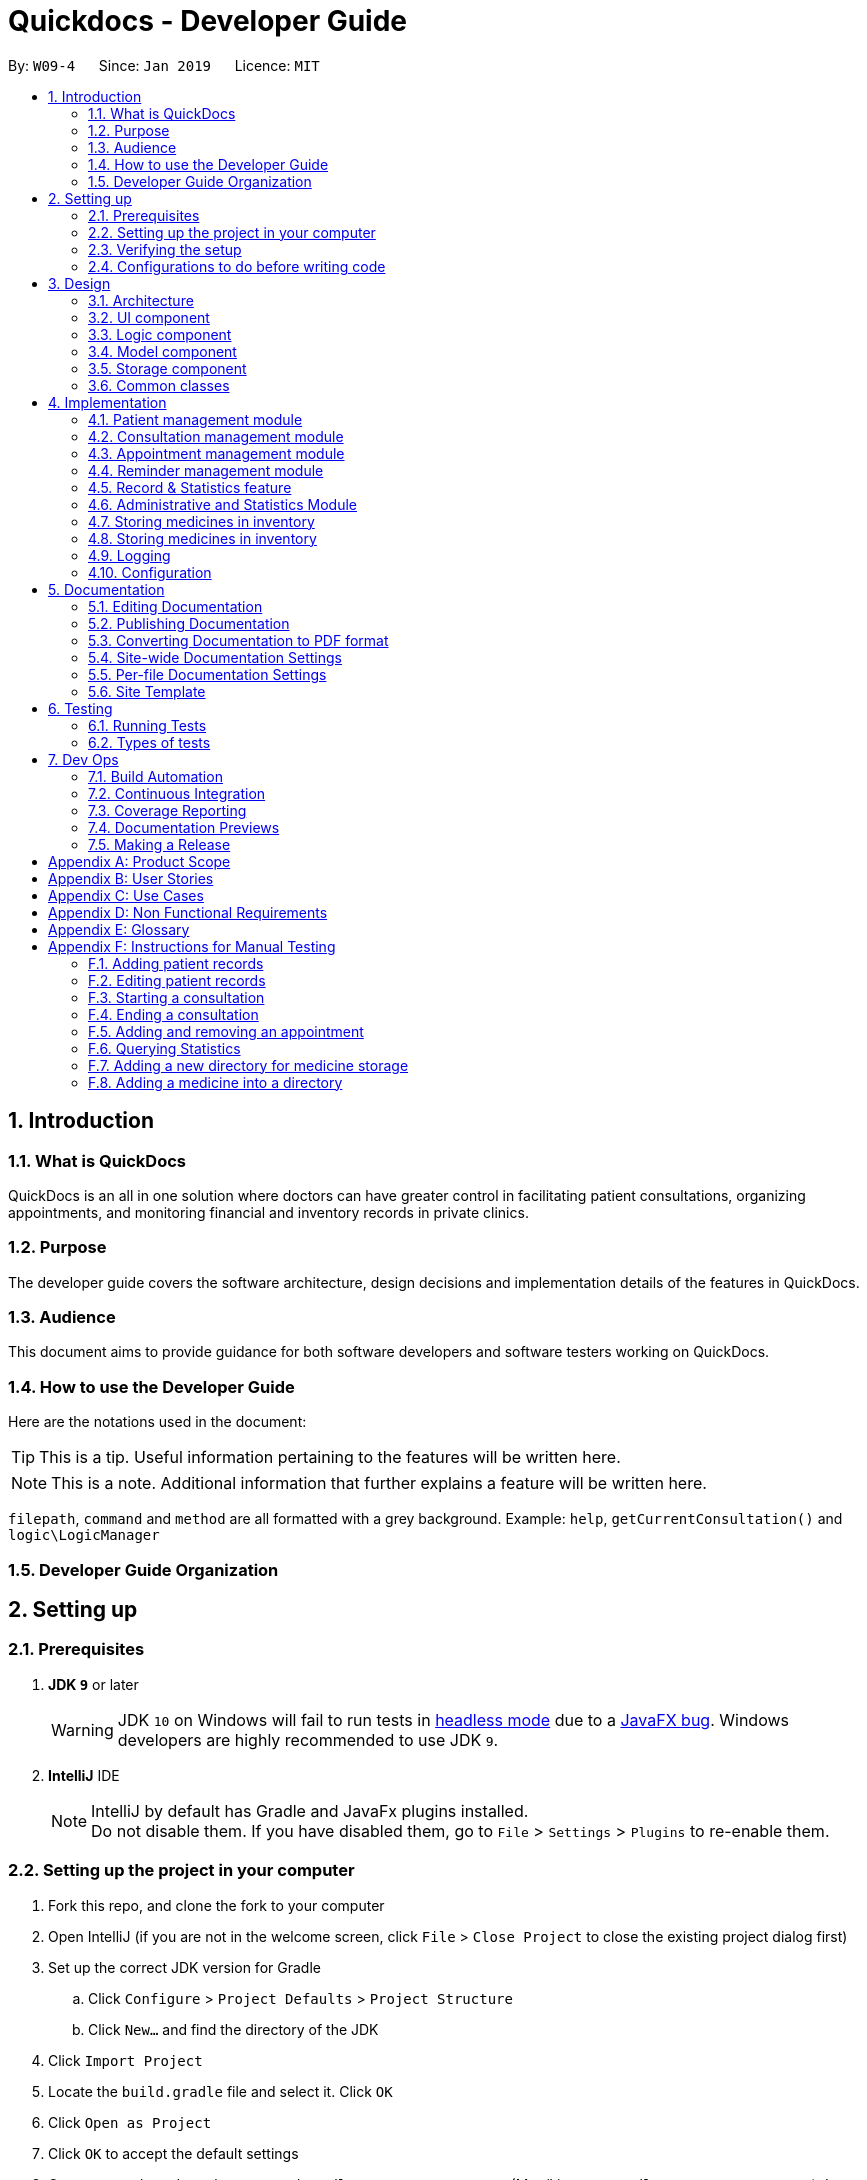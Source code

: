 = Quickdocs - Developer Guide
:site-section: DeveloperGuide
:toc:
:toc-title:
:toc-placement: preamble
:sectnums:
:imagesDir: images
:stylesDir: stylesheets
:xrefstyle: full
ifdef::env-github[]
:tip-caption: :bulb:
:note-caption: :information_source:
:warning-caption: :warning:
:experimental:
endif::[]
:repoURL: https://github.com/CS2103-AY1819S2-W09-4/main/tree/master

By: `W09-4`      Since: `Jan 2019`      Licence: `MIT`

== Introduction

=== What is QuickDocs

QuickDocs is an all in one solution where doctors can have greater control in facilitating patient consultations, organizing appointments,
and monitoring financial and inventory records in private clinics.

=== Purpose

The developer guide covers the software architecture, design decisions and implementation details of the features in QuickDocs.

=== Audience

This document aims to provide guidance for both software developers and software testers working on QuickDocs.

=== How to use the Developer Guide

Here are the notations used in the document:

[TIP]
This is a tip. Useful information pertaining to the features will be written here.
[NOTE]
This is a note. Additional information that further explains a feature will be written here. +

`filepath`, `command` and `method` are all formatted with a grey background. Example: `help`, `getCurrentConsultation()`
and `logic\LogicManager`

=== Developer Guide Organization

== Setting up

=== Prerequisites

. *JDK `9`* or later
+
[WARNING]
JDK `10` on Windows will fail to run tests in <<UsingGradle#Running-Tests, headless mode>> due to a https://github.com/javafxports/openjdk-jfx/issues/66[JavaFX bug].
Windows developers are highly recommended to use JDK `9`.

. *IntelliJ* IDE
+
[NOTE]
IntelliJ by default has Gradle and JavaFx plugins installed. +
Do not disable them. If you have disabled them, go to `File` > `Settings` > `Plugins` to re-enable them.


=== Setting up the project in your computer

. Fork this repo, and clone the fork to your computer
. Open IntelliJ (if you are not in the welcome screen, click `File` > `Close Project` to close the existing project dialog first)
. Set up the correct JDK version for Gradle
.. Click `Configure` > `Project Defaults` > `Project Structure`
.. Click `New...` and find the directory of the JDK
. Click `Import Project`
. Locate the `build.gradle` file and select it. Click `OK`
. Click `Open as Project`
. Click `OK` to accept the default settings
. Open a console and run the command `gradlew processResources` (Mac/Linux: `./gradlew processResources`). It should finish with the `BUILD SUCCESSFUL` message. +
This will generate all resources required by the application and tests.
. Open link:{repoURL}/src/main/java/seedu/address/ui/MainWindow.java[`MainWindow.java`] and check for any code errors
.. Due to an ongoing https://youtrack.jetbrains.com/issue/IDEA-189060[issue] with some of the newer versions of IntelliJ, code errors may be detected even if the project can be built and run successfully
.. To resolve this, place your cursor over any of the code section highlighted in red. Press kbd:[ALT + ENTER], and select `Add '--add-modules=...' to module compiler options` for each error
. Repeat this for the test folder as well (e.g. check link:{repoURL}/src/test/java/seedu/address/ui/HelpWindowTest.java[`HelpWindowTest.java`] for code errors, and if so, resolve it the same way)

=== Verifying the setup

. Run the `w09.quickdocs.MainApp` and try a few commands
. <<Testing,Run the tests>> to ensure they all pass.

=== Configurations to do before writing code

==== Configuring the coding style

This project follows https://github.com/oss-generic/process/blob/master/docs/CodingStandards.adoc[oss-generic coding standards]. IntelliJ's default style is mostly compliant with ours but it uses a different import order from ours. To rectify,

. Go to `File` > `Settings...` (Windows/Linux), or `IntelliJ IDEA` > `Preferences...` (macOS)
. Select `Editor` > `Code Style` > `Java`
. Click on the `Imports` tab to set the order

* For `Class count to use import with '\*'` and `Names count to use static import with '*'`: Set to `999` to prevent IntelliJ from contracting the import statements
* For `Import Layout`: The order is `import static all other imports`, `import java.\*`, `import javax.*`, `import org.\*`, `import com.*`, `import all other imports`. Add a `<blank line>` between each `import`

Optionally, you can follow the <<UsingCheckstyle#, UsingCheckstyle.adoc>> document to configure Intellij to check style-compliance as you write code.

==== Updating documentation to match your fork

After forking the repo, the documentation will still have the SE-EDU branding and refer to the `se-edu/addressbook-level4` repo.

If you plan to develop this fork as a separate product (i.e. instead of contributing to `se-edu/addressbook-level4`), you should do the following:

. Configure the <<Docs-SiteWideDocSettings, site-wide documentation settings>> in link:{repoURL}/build.gradle[`build.gradle`], such as the `site-name`, to suit your own project.

. Replace the URL in the attribute `repoURL` in link:{repoURL}/docs/DeveloperGuide.adoc[`DeveloperGuide.adoc`] and link:{repoURL}/docs/UserGuide.adoc[`UserGuide.adoc`] with the URL of your fork.

==== Setting up CI

Set up Travis to perform Continuous Integration (CI) for your fork. See <<UsingTravis#, UsingTravis.adoc>> to learn how to set it up.

After setting up Travis, you can optionally set up coverage reporting for your team fork (see <<UsingCoveralls#, UsingCoveralls.adoc>>).

[NOTE]
Coverage reporting could be useful for a team repository that hosts the final version but it is not that useful for your personal fork.

Optionally, you can set up AppVeyor as a second CI (see <<UsingAppVeyor#, UsingAppVeyor.adoc>>).

[NOTE]
Having both Travis and AppVeyor ensures your App works on both Unix-based platforms and Windows-based platforms (Travis is Unix-based and AppVeyor is Windows-based)

==== Getting started with coding

When you are ready to start coding,

1. Get some sense of the overall design by reading <<Design-Architecture>>.
2. Take a look at <<GetStartedProgramming>>.

== Design

[[Design-Architecture]]
=== Architecture

.Architecture Diagram
image::Architecture2.png[width="600"]

The *_Architecture Diagram_* given above explains the high-level design of the App. Given below is a quick overview of each component.

[TIP]
The `.pptx` files used to create diagrams in this document can be found in the link:{repoURL}/docs/diagrams/[diagrams] folder. To update a diagram, modify the diagram in the pptx file, select the objects of the diagram, and choose `Save as picture`.

`Main` has only one class called link:{repoURL}/src/main/java/seedu/address/MainApp.java[`MainApp`]. It is responsible for,

* At app launch: Initializes the components in the correct sequence, and connects them up with each other.
* At shut down: Shuts down the components and invokes cleanup method where necessary.

<<Design-Commons,*`Commons`*>> represents a collection of classes used by multiple other components.
The following class plays an important role at the architecture level:

* `LogsCenter` : Used by many classes to write log messages to the App's log file.

The rest of the App consists of four components.

* <<Design-Ui,*`UI`*>>: The UI of the App.
* <<Design-Logic,*`Logic`*>>: The command executor.
* <<Design-Model,*`Model`*>>: Holds the data of the App in-memory.
* <<Design-Storage,*`Storage`*>>: Reads data from, and writes data to, the hard disk.

Each of the four components

* Defines its _API_ in an `interface` with the same name as the Component.
* Exposes its functionality using a `{Component Name}Manager` class.

For example, the `Logic` component (see the class diagram given below) defines it's API in the `Logic.java` interface and exposes its functionality using the `LogicManager.java` class.

.Class Diagram of the Logic Component
image::LogicClassDiagram.png[width="800"]

[discrete]
==== How the architecture components interact with each other

The _Sequence Diagram_ below shows how the components interact with each other for the scenario where the user issues the command `padd ...` (values are not added for brevity).

.Component interactions for `addpat ...` command
image::SDforAddPatient.png[width="800"]

The sections below give more details of each component.

[[Design-Ui]]
=== UI component

.Structure of the UI Component
image::QDUiClassDiagram.png[width="800"]

*API* : link:{repoURL}/src/main/java/seedu/address/ui/Ui.java[`Ui.java`]

The UI consists of a `rootLayoutController` composed of a `Display`, `UserInput`, `InputFeedBack` and `ReminderListPanel` controls. +

image::uioverview.png[width="800"]

1. `resultDisplay` will reflect the results of the command entered.
2. `userInputField` is where the user can enter their commands.
3. Should the command fail due to erroneous command input, instructions to rectify the command will be displayed on the `InputFeedbackArea`.
4. Appointments and Reminders are displayed on the `ReminderListPanel`. Appointments are coloured blue,
medicine alarms are coloured red and other reminders are coloured beige.
5. Current consultation sessions will be indicated on the `currentSessionLabel`.

The `UI` component uses JavaFx UI framework. RootLayout is defined in the matching `.fxml` file that are in link:{repoURL}/src/main/resources/view[src/main/resources/view] folder.

The `UI` component,

* Executes user commands using the `Logic` component.
* `Logic` component will return results or issues encountered pertaining to the execution of the command.
* These information will be reflected on the `Display` and `InputFeedback` respectively.

[[Design-Logic]]
=== Logic component

[[fig-LogicClassDiagram]]
.Structure of the Logic Component
image::LogicClassDiagram.png[width="800"]

*API* :
link:{repoURL}/src/main/java/seedu/address/logic/Logic.java[`Logic.java`]

.  `Logic` uses the `QuickDocsParser` class to parse the user command.
.  This results in a `Command` object which is executed by the `LogicManager`.
.  The command execution can affect the `Model` (e.g. adding a patient).
.  The result of the command execution is encapsulated as a `CommandResult` object which is passed back to the `Ui`.
.  In addition, the `CommandResult` object can also instruct the `Ui` to perform certain actions, such as displaying help to the user.

Given below is the Sequence Diagram for interactions within the `Logic` component for the `execute("statistics 012019")` API call.

.Interactions Inside the Logic Component for the `statistics 012019` Command
image::StatisticsCommandSDForLogic.png[width="800"]

[[Design-Model]]
=== Model component

The figure below describes the architecture of the model component of this application.

[[Model_diagram]]
.Structure of the Model Component
image::Model_diagram.png[width="800"]

*API* : link:{repoURL}/src/main/java/seedu/address/model/Model.java[`Model.java`]

The `Model`,

* stores a `UserPref` object that represents the user's preferences.
* consists of a QuickDocs object which contains all the data, and lists of managers of sub-modules retrieved from the QuickDocs object.
* does not depend on any of the other three components.

The `QuickDocs`,

* is the ultimate unit storing all sub-models and data for this application.
* is the class in charge of interacting with the storage component responsible for converting application data to files for storage.
* see <<Design-Storage, Storage Component>> for detailed explanation of the role of `QuickDocs` in Storage component.

The following sections illustrate the design of managers of each sub-module.

[[Design-Model-MedicineManager]]
==== Model for Medicine module

QuickDocs supports customized organization of medicine inventory. +

The figure below illustrates the implementation of the inventory system for medicine.

[[MedicineManager_diagram]]
.Structure of the MedicineManager
image::MedicineManager_diagram.png[width="800"]

In medicine module, information about a medicine is encapsulated into the `Medicine` class. +

`Directory` is a container for medicines, and sub-directories as well. +

The `MedicineManager` keeps a list of reference of all unique medicines in the storage, so that no two medicine in the storage could share the same name to avoid confusion. +

[NOTE]
All occurrences of medicines with the same name across different directories point to the same medicine in the list of unique medicine in MedicineManager.

As the directory-medicine structure resembles the tree data structure, it is possible to support tree-like operations, such as setting the same threshold for the "subtree" of a directory.

[[Design-Model-PatientManager]]
==== Model for Patient Management

The figure below illustrates how is a patient represented and how are patients are stored in QuickDocs.

[[PatientManager_diagram]]
.Structure of PatientManager
image::PatientManager_diagram.png[width='800']

A patient in QuickDocs consists of an address, name, NRIC, Contact, Email, Date of Birth, Gender and any number of tags. +

[NOTE]
Specially, no two patients in QuickDocs can share the same NRIC number. In other words, the patients in QuickDocs are easily identified with their unique NRIC numbers.

The `PatientManager` keeps a list of patients by chronological order of addition. PatientManager supports searching patients by NRIC, name and tags.

[[Design-Model-ConsultationManager]]
==== Model for ConsultationManager

The figure below illustrates how consultations with patients are recorded and organized in QuickDocs.

[[ConsultationManager_diagram]]
.Structure of ConsultationManager
image::ConsultationManager_diagram.png[width='800']

A `Consultation` in QuickDocs is defined to one patient and it consists of an optional `Diagnosis` and a list of `Prescription` of medicine. +

A diagnosis is then consisting of an assessment, the final conclusion of patient's illness, and a list of symptoms. +

Past consultations are kept as a list in `ConsultationManager`, and the manager supports listing consultations of the same patient by his/her NRIC.

[[Design-Model-RecordManager]]
==== Model for StatisticsManager

Every monetary transaction happened in the clinic, such as prescriptions to patients, is recorded by QuickDocs, and statistics report could be generated upon user requests. +

The figure below illustrates how such records are organized in QuickDocs, and how the statistics reports are generated. +

[[StatisticsManager_diagram]]
.Structure of StatisticsManager
image::StatisticsManager_diagram.png[width='800']

Monetary transactions in the clinics are categorized to two forms, i.e purchasing of medicine and revenue from consulting patients. +

Both forms have corresponding classes to record such transactions. Every successful execution of purchase medicine command and every successful consultation will create its corresponding record. +

`MonthStatistics` holds records of purchases of medicines and consultations happened in a particular month. +

The overall `StatisticsManager` has a list of MonthStatistics arranged in chronological order.

[[Design-Model-AppointmentManager]]
==== Model for AppointmentManager

The Appointment module manages time slots for appointment requests from the patients. +

The figure below illustrates how AppointmentManager is organized. +

[[AppointmentManager_diagram]]
.Structure of AppointmentManager
image::AppointmentManager_diagram.png[width='800]

A `Slot` is used to represent a time block during clinic's opening hour available for appointments. +

`Appointment` extends slot and each appointment is assigned exactly one patient. +

`AppointmentManager` holds a list of appointments which can then be operated on upon user commands.

[[Design-Model-ReminderManager]]
==== Model for ReminderManager

QuickDocs supports reminding our users about upcoming appointments and warns users about medicines that is low in stock. +

QuickDocs also supports customized reminders that could be set up by the users themselves. +

The figure below illustrates how reminder module is implemented.

[[ReminderManager_diagram]]
.Structure of ReminderManager
image::ReminderManager_diagram.png[width='800']

`Reminder` extends from slot, and has a starting date and end date. Users are free to customize reminders' title and comments for user-initiated reminders. +

`ReminderManager` keeps a list of reminders sorted by the date of reminder. Reminders that expires, i.e passed the end date, will automatically be hidden from the panel list of reminders shown to the user. +

Upon every subtraction or addition of medicine quantity in the inventory, the `ModelManager` calls the `ReminderManager` to check the sufficiency of medicine against the set threshold and update the reminder panel accordingly, so that the reminders for medicines in low stock is managed automatically upon every change in medicine quantity.

[[Design-Storage]]
=== Storage component

.Structure of the Storage Component
image::StorageClassDiagram.png[width="800"]

*API* : link:{repoURL}/src/main/java/seedu/address/storage/Storage.java[`Storage.java`]

The `Storage` component,

* can save `UserPref` objects in json format and read it back.
* can save all the QuickDocs data in json format into a single json file and read it back
** this json file contains 8 different lists, with each list consisting of only one of the 8 main `JsonAdapted` Class objects.

[[Design-Commons]]
=== Common classes

Classes used by multiple components are in the `quickdocs.commons` package.

== Implementation

This section describes the details on how certain features are implemented.

=== Patient management module

The patient management module consists of these commands:

1. adding a patient record `addpat`
2. editing a patient record `editpat`
3. deleting a patient record `deletepat`
4. listing a patient record (by name, nric, tags or index) `listpat`

The operations involved in the patient management modules involve the use of the `model\Patient\PatientManager.java`
class. The `PatientManager` maintains a list of patient records, which are loaded from the `quickdocs.json` file through the
<<Design-Storage, storage>> component.

==== Adding a patient

Patient records consist of `Name`, `NRIC`, `Email`, `Address`, `Contact`, `Gender`, `Dob` (Date of Birth) and `tagList` fields. The `addpat` command
require users to enter the value of these fields prepended by prefixes. The prefixes are used to separate the parameters and assign the
values to these fields.

image::dg-consultation/patientcreation.png[width="800"]

[NOTE]
tagList can contain multiple or no tags at all.

==== Editing a patient

To edit a patient, a `PatientEditedFields` is first created. It consist of all the fields of a `Patient` object but all its values
are null initially. This means that only when the user enter a value for a specific field will it be assigned to the `PatientEditedFields`.

A temporary `Patient` object is then created with the values of the existing patient record to be edited. The `PatientEditedFields` will then
be checked against this temporary patient object and replace the fields which are non-null.

image::dg-consultation/patientediting.png[width="800"]

An additional check for NRIC will be done on the list of patient records to ensure that the editing of NRIC does not cause a conflict
with existing Patient records. When this additional check is passed, the temporary patient object will replace the existing patient record
designated for editing.

==== Deleting patient records

Each patient have a unique NRIC value. This is how QuickDocs differentiate between the different patient
records in the patient list in the `PatientManager` class.

To delete a patient record, the `deletepat` and a nric is specified. The patient list will be iterated and the record whose
NRIC matches the specified value will be removed.

==== Listing patient records

Since the patient records are stored in a list, their position in the list (index) can be used to view the details of a specific patient record.

The user can narrow down their patient record searches using the names, nric and tags assigned to each patient, and this results in a sublist
of patient records, with their index reflected to be shown on the main display of QuickDocs. The specific session can then be viewed by calling `listpat` along
with the index.

Internally, a `ListCommand` can
be created using four different constructors and each of them have a `constructedBy` field. The constructedBy field will indicate
whether the search is done by indexing, or filtering by name, nric or tags.

1. If indexing is used, `getPatientAtIndex()` is called during the execution of the List command to simply retrieve the record
in the patient list, at the position specified.

2. If name is used, `findPatientsByName()` will be called, and patient records whose names containing the sequence that the user entered will be retrieved.

3. If the nric is used, `findPatientsByNric()` is called and all patient records whose NRIC starts with the sequence supplied will be retrieved.

4. If tag is used, `findPatientsByTag` is called, retrieving all patient records tied with the tag specified.

Lastly, if `listpat` is called without any search parameters, QuickDocs will simply list the first 50 patients in the patient list.


=== Consultation management module

The consultation module consists of:

1. *The consultation process*
2. Listing of past patient consultation records

The *consultation process* is the main feature for both the patient and consultation modules. It leverages on the actions made
and forming the bulk of the processes in both modules.

The listing of past patient consultation records is similar to the listing of patient records explained earlier, the only difference
being it can only be filtered down by NRIC and viewed using indexing.

As such we will only look at how the consultation processes is implemented in this document. The mechanisms behind the feature,
the design and decision making for its implementation will be covered in this section.

==== Current Implementation for the consultation process

The consultation process comprises of four stages:

1. starting the consultation with a selected patient
2. entering the symptoms, assessment of the patient's current condition
3. entering the medicine to be prescribed
4. ending the consultation

The consultation process is facilitated by the `ConsultationManager.java` class.
The ConsultationManager class holds the current consultation session and a list of past
consultation records for every patients.

Methods in the ConsultationManager comprises of:

* `createConsultation(Patient)` -- Starts a consultation session with the current selected patient
* `diagnosePatient(Diagnosis)` -- Record symptoms patient mentioned and the assessment of the current condition.
* `prescribeMedicine(List of Prescriptions)` -- Prescribe the medicine and the quantities to be administered.
* `endConsultation()` -- Ends the consultation session. No further edits can be made to both prescription and diagnosis.

Both `diagnosePatient` and `prescribeMedicine` are repeatable. The values entered during the repeated command will simply replace
the existing diagnosis / prescription.

[NOTE]
QuickDocs only permit one ongoing consultation. During diagnosis and prescription, changes are only made to the current consultation
session. The previous consultations should not be edited to prevent falsification of medical records. The current consultation session
can only end after both the diagnosis and prescription are finalized.

Given below is an example usage scenario:

image::dg-consultation/consultation1.png[width="800"]

Step 1. A previously registered patient arrives and the doctor starts the session by
entering the consult command in this manner: `consult r/NRIC of the patient`. A message to indicate
the start of the consultation will be shown in the results display.

* if the patient is new and his or her details are not recorded in QuickDocs, the command will not be executed and the doctor will be alerted
that the consultation cannot continue since no patient records with the entered Nric can be found. An invalid nric entered will also prompt the
same response

image::dg-consultation/consultation2.png[width="800"]

Step 2. The patient will tell the doctor what are his / her ailments. The doctor will record the symptoms
down. The doctor will then make the assessment of the illness the patient is having and execute the command by clicking
on the `Enter` on the keyboard.

* The symptoms and assessment have to be prepended by the `s/` and `a/` prefix respectively
* The command entered by the doctor will look something like this: `diagnose s/constant coughing s/sore throat a/throat infection`

image::dg-consultation/consultation3.png[width="800"]

Step 3. Should the patient inform the doctor of additional symptoms after the diagnosis is given, the doctor can simply press
the up and down key to display the previously entered command on the userInput area. The doctor can then add the new symptom in and
press `Enter`, replacing the previously recorded diagnosis.

image::dg-consultation/consultation4.png[width="800"]

Step 4. The doctor will then add the medicine to the prescription list, followed by the quantities. Medicine are prepended by the `m/` prefix while
quantities are prefixed by `q/`.The order of the quantity entered corresponds with the order the medicine is added in the command:

* `prescribe m/Dextromethorphan m/ibuprofen q/1 q/2` In this case q/1 represents one unit of Dextromethorphan cough syrup is issued while
2 units of ibuprofen (inflammatory tablets) are issued to the patient
* Alternatively, the doctor can enter the quantity right after the medicine: `prescribe m/Dextromethorphan q/1 m/ibuprofen q/2`

If any of the medicine issued are insufficient to complete the prescription, or is simply not in the inventory, a message will be displayed in
the inputFeedback area. The command will not be executed and remains in the userInput text field. The doctor can then make the changes to the command.

image::dg-consultation/consultation5.png[width="800"]

Step 5. Just like the diagnosis command, prescription can be replaced by reentering the command.

Step 6. After explaining the medicine intake to the patient, the doctor can then end the consultation session on QuickDocs by using the command
`endconsult`. No further changes to the consultation records can be made from this point on.

The following sequence diagrams summarizes what happens when a user perform the entire consultation process, starting with the session initialisation:

image::dg-consultation/consultationSD1.png[width="800"]

Followed by the adding of the diagnosis:

image::dg-consultation/diagnosisSD.png[width="800"]

prescribing the medicine to tackle the patient's condition:

image::dg-consultation/consultationSD1.png[width="800"]

finally, saving the consultation record into QuickDocs:

image::dg-consultation/endconsultSD.png[width="800"]


==== Design considerations

1. In a neighbourhood clinic setting, doctors usually tend to only one patient at a time. This is why QuickDocs only allow a single
ongoing session in the consultation process.

2. In Singapore, every person is given a unique NRIC / FIN number regardless of their citizenship statuses. As such the NRIC is used to
search for the patient records to start the consultation session.

3. The prescription and diagnosis commands are made to override their previous states to ease the modification of consultation data.
Doctors can simply use the command history to navigate to the previous command entered, make the changes and then execute the command. This
allow them to simply add a few words to change consultation data rather than re-entering the entire command line.

4. Prescription can actually be added before the diagnosis is recorded. The doctor could be expecting a patient for regular checkup and prepare the
prescription before the patient enters the room. If the condition remains the same as before, the doctor can simply enter the diagnosis to complete the
consultation session, cutting down the time spent on the consultation session.

==== Alternatives considered

Prior to the current implementation, a few options for the overall consultation process was considered:

[cols="1,2a,1, 1", options="header"]
|===
|Alternative |Description |Pros | Cons
// row 1
|*Consultation as one single command*
|Doctor enter `consult` followed by all the symptoms, assessment, prescriptions
 and then execute
| Consultation is now restricted to just one class

The consultation creation will truly be one-shot
|

Input will be verbose, easy for the doctor to make mistakes

Harder to spot and navigate to the erroneous part to make changes

No room for the doctor to make changes as the consultation could have ended with erroneous information recorded
// row 2
|*Iterative consultation creation*
|Doctor enter `consult`.

Doctor get prompted to enter symptoms and assessment.

Doctor get prompted to enter prescription.

Consultation is ended once prescription is recorded
| Less likely to enter erroneous data as consultation is now broken down to different stages

| Implementation will not be one-shot

Implementation is very inflexible, doctor can only diagnose and prescribe during the session, while other related actions
(such as listing past records) can only be done after the consultation

// row 3
| *Separate commands for start, diagnose, prescribe and end*

*(Chosen implementation)*
|
Doctors begin and end session with `consult` and `endconsult`.

Prescriptions and diagnosis can be added or replaced using the `diagnose` and `prescribe` commands before the session ends.
| The editing involve the replacement of the current diagnosis or prescription entry, commands can be reused to perform both
add and edit operations.

Editing remain one shot and fast as users can make use of the command history to make changes to a previously entered command to
make changes.

Flexibility in recording consultation details, instead of having to go through the start, diagnose, prescribe, end order
strictly.

Room for other commands to be executed while a session is ongoing.

|
Potentially more commands will be called when compared to the other options.

diagnosis and prescription commands entered could be verbose and it will be hard to make changes.

| *Fragment diagnosis and prescription commands even more*
| Same as the third alternative, but there are commands specific to the adding of symptoms in diagnosis, adding of medicine in prescription.

Separate commands for editing the symptoms added or medicine prescribed
|
Shorter commands to add symptoms or prescribe medicine. Less mistakes will be made.

Doctors only need to edit specific entries instead of retyping or navigating to previously entered command and make changes.

|
Way more commands to be entered by users.

Even more commands and methods to be written, there will be a higher possibility of bugs arising from the increase in
code volume.

|===

Although the selected option require more input and lengthier commands, it guarantees the flexibility and efficiency QuickDocs
aim to deliver for doctors in neighbourhood clinics.

These are some of the considerations taken before the decision was made:

1. Since QuickDocs aim to provide a single interface for doctors to perform clinical operations more efficiently, the consultation
process will require one shot commands to fulfill the efficiency requirement of the overall product.

2. However, it is possible for doctors to make mistakes with the one-shot commands, especially when there are so many parameters involved
in a single command. We also noticed that there could be interleaving operations between the modules, such as viewing past consultation records or
checking medicine inventory in the midst of the consultation. This is why both flexibility of cross module commands and error recovery is also
also taken into account when selecting the implementation method.

3. Although the selected option require more and lengthier commands to be entered to complete a single session, it does not limit the doctor to just consultation-related
commands. Doctors are free to perform other operations while the consultation is ongoing (except starting another consultation). It is also convenient for
the doctor to make changes to his erroneous commands.

4. Implementing the consultation session in this way will guarantee the flexibility and efficiency that
QuickDocs aim to deliver for doctors in neighbourhood clinics.

=== Appointment management module
The Appointment module provides the user with greater control over his/her scheduled appointments by organising them
neatly and preventing any clash of appointment timings. Listed below are the commands that the appointment module features:

. Adding an appointment, `addapp`
. Listing appointments, `listapp`
. Deleting an appointment, `deleteapp`
. Listing free appointment slots, `freeapp`

These features are supported by the `AppointmentManager` class, which stores all created appointments in an `ArrayList`.
On QuickDocs launch, existing appointments are read from the `quickdocs.json` file through the <<Design-Storage, storage>> component.

[[app]]
==== Appointments
An `Appointment` is a subclass of the `Slot` class, and has the following 5 compulsory fields:

* `Patient patient` - the patient who made this appointment
* `LocalDate date` - the date of this appointment
* `LocalTime start` - the time this appointment starts
* `LocalTime end` - the time this appointment ends
* `String comment` - any other details for this appointment

[[addapp]]
==== Adding an appointment
The user can add an appointment to his/her schedule to keep track of future meetings, by using the `addapp` command.
All 5 fields of an appointment, as mentioned in the <<app, Appointments>> section, must be specified together with
the command.

===== Input validation
These fields are parsed by the `AddAppCommandParser` class, creating an `AddAppCommand` object, which then carries out
the following steps before adding the appointment into QuickDocs:

. Retrieve the `patient`, if he/she exists, by calling `Model#getPatientByNric()`.
Note that the user specifies the `patient` of the appointment by providing the patient's NRIC, hence the need for this step.
. Check if the `start` and `end` timings are valid. The appointment timing has to be within office hours (9am to 6pm)
and the `start` time must not be after or equal to the `end` time.
. Create the appointment using the given fields and check if this appointment has any conflict in timing with other
existing appointments, by calling `Model#hasTimeConflicts()`.
. Finally, add the appointment into `AppointmentManager` by calling `Model#addApp()`.

[NOTE]
If any of the steps 1 to 3 fails, a `CommandException` will be thrown and the corresponding exception message will
be shown to the user.

===== Adding the appointment into AppointmentManager
Listed below are the steps taken when the `Model#addApp()` method is called. Note that
when an appointment is added, a reminder tailored for this appointment will also be added. This was implemented to
ensure that the user does not forget about the appointment in the future.

. Add the given appointment into the `AppointmentManager` by calling its `addAppointment()` method.
* `AppointmentManager#addAppointment()` takes in the appointment to be added and adds it into the `ArrayList` of
appointments in its sorted position. This ensures that this list of appointments is always sorted by date and time,
with the earliest appointment at the start of the list.
. Create a reminder tailored to this appointment by calling `Model#createRemFromApp()`.
. Add the newly created reminder into the `ReminderManager` by calling `Model#addRem()`.

[NOTE]
You can learn more about reminders in the <<reminder-module, Reminder management module>> section.

All these steps that are executed when the `addapp` command is called can be summarized in the
Sequence Diagrams shown below:

.Sequence diagram when `addapp` is called
image::dg-appointment/addapp_SD.png[width="800"]

{sp} +

.Sequence diagram reference: add appointment to AppointmentManager
image::dg-appointment/addapp_SD_ref.png[width="800"]

==== Listing appointments
The user can list his/her past or future appointments using the `listapp` command. The user can either provide a range
of dates to list out all appointments in those dates, or provide an NRIC to list out all appointments for the patient
with the given NRIC.

[NOTE]
If the user does not specify a `FORMAT` and `DATE`, `FORMAT` will default to `week` and `DATE` will default to the
current date, meaning that the current week's appointments will be displayed.

[[listapp]]
===== Listing by dates
The user can specify the range of dates by providing a `FORMAT` (`day`, `week`, or `month`) and a `DATE`, which means to
list all appointments on the `FORMAT` (day/month/week) of `DATE`. The following steps will then be taken:

. The `ListAppCommandParser` class parses these two parameters into `LocalDate start` and `LocalDate end`, and creates a
`ListAppCommand` object. `start` and `end` represents the start and end dates of the range of dates of appointments
to be listed.
. `ListAppCommand` will then be executed, calling `Model#listApp()`, providing it with the `start` and `end` dates.
. `Model#listApp()` then calls `AppointmentManager#listAppointments()`, with the same 2 arguments, which will return a
`String` of all appointment information within the given range of dates.

===== Listing by patient's NRIC
In this case, the user only provides the NRIC of a patient together with the `listapp` command. The following steps
will then be taken:

. The `ListAppCommandParser` class parses the user input into an `NRIC` object, to create a `ListAppCommand` object with this
`NRIC` field.
. `ListAppCommand` executes:
* Firstly, it retrieves the patient with the provided `NRIC`, if exists, by calling `Model#getPatientByNric()`.
* `Model#listApp()` will then be called, providing it with the patient retrieved.
. `Model#listApp()` then calls `AppointmentManager#listAppointments()`, providing it with the patient, which will return
a `String` of all the given patient's appointment information.

[NOTE]
`Model#listApp()` and `AppointmentManager#listAppointments()` are overloaded methods, having different method
signatures based on their parameters. One implementation takes in two `LocalDate` parameters, `start` and `end`, while
the other implementation takes in a single `Patient` object. This allows the same method name to be called, and list
appointments by either providing a range of dates or a valid patient.

[[deleteapp]]
==== Deleting appointments
The user can delete any appointments created using the `deleteapp` command. Since there cannot be any clash in timings
for appointments, any appointment can be identified uniquely by its date and start time. Hence the user can specify
the appointment to be deleted only with those two fields, after which the following steps are taken:

. The `DeleteAppCommandParser` class parses the two parameters into `LocalDate date` and `LocalTime start` that specifies
the date and start time of the appointment to be deleted respectively. It then creates a `DeleteAppCommand` object with
these two fields.
. `DeleteAppCommand` executes:
* Firstly, it checks if `start` is a valid timing, checking if it is within office hours (9am to 6pm).
* Next, it retrieves the specified appointment, if it exists, by calling `Model#getAppointment()`, providing it
with `date` and `start`.
* Finally, `Model#deleteAppointment()` is called, providing it with the appointment retrieved.
. `Model#deleteAppointment()` then calls `AppointmentManager#deleteAppointment()`, providing it with the appointment.
`AppointmentManager#deleteAppointment()` will then remove the appointment from the `ArrayList` of appointments stored
in `AppointmentManager`.

==== Free appointment slots
Before deciding on an appointment timing, the user can execute the `freeapp` command to list out all the timings available for
a new appointment booking.

===== Command format
The `freeapp` command takes in two parameters: +

. `FORMAT`: can be `day`, `week`, or `month` +
. `DATE`: a valid date

This command can be roughly translated to: +
_"Search for free appointment slots on the `FORMAT` (day/month/week) of `DATE`."_

The `FreeAppCommandParser` class will parse these two parameters into two dates, `LocalDate start` and `LocalDate end`,
representing the start and end dates of the search range for free appointment slots. `FreeAppCommandParser` then
constructs a `FreeAppCommand` object with the `start` and `end` fields.

[NOTE]
If the user does not specify a `FORMAT` and `DATE`, `FORMAT` will default to `month` and `DATE` will default to the
current date, meaning that the current month's free appointment slots will be displayed.

===== Current Implementation
The search is facilitated by the `AppointmentManager` class which stores all created `Appointments` in an `ArrayList`.
`AppointmentManager` contains the method `listFreeSlots()` which firstly calls `AppointmentManager#getFreeSlots()`.
`getFreeSlots()` is the main method that implements the logic behind `freeapp`.

Given below are the steps taken when `listFreeSlots()` is called.

Step 1. The method `listFreeSlots()` takes in the two arguments, `start` and `end`, which have been mentioned previously.
Firstly, `listFreeSlots()` calls `getFreeSlots()`, providing it with the same two arguments, to retrieve the
free slots before it can parse them into a `String`.

.Given search range from start to end date
image::dg-appointment/freeapp1.png[width="800"]

{sp} +
Step 2. In `getFreeSlots()`, we first retrieve the existing appointments that are within this given search range
by using the method `AppointmentManager#getAppointments()`.

.Retrieved appointments in the search range
image::dg-appointment/freeapp2.png[width="800"]

{sp} +
Step 3. Next, we look at all the appointments that are present on the `start` date, as shown in the diagram below.
These appointments are sorted by date and time, with the earliest appointment on the left and the latest on the right.

.Selected appointments on start date
image::dg-appointment/freeapp3.png[width="800"]

{sp} +
[NOTE]
Since the appointments are already sorted, we do not need to search through the whole appointment list to
find appointments present on the `start` date. We can simply go through the list from the beginning
until we reach an appointment date that is not equals to `start`.

{sp} +
Step 4. We fill in each empty 'gap' between any two appointments by creating a `Slot` object.

Each `Slot` object represents a single time period on a single date. It has three attributes: +

* `LocalDate date` - the date of this time slot.
* `LocalTime start` - the start time of this time slot.
* `LocalTime end` - the end time of this time slot.

In this `freeapp` context, these slots created represents a time period without any scheduled appointments.

.Slots created to fill in empty time slots
image::dg-appointment/freeapp4.png[width="800"]

{sp} +
[NOTE]
Slots will only be created for timings during office hours (09:00 to 18:00). This is to prevent any possible
inconvenience caused if the user accidentally decides on a timing outside of office hours.
(Even though there will be an office hour constraint when the user eventually creates the appointment.)

{sp} +
Step 5. We repeat Steps 3 and 4, replacing the `start` date with the remaining dates until the `end` date.
All slots created will be added into an `ArrayList` of free slots, `freeSlots`.

.All empty time slots filled
image::dg-appointment/freeapp5.png[width="800"]

{sp} +
Step 6. After all the slots are added, we return `freeSlots` to the caller function `listFreeSlots()`,
to generate a `String` that represents all the free slots to be appended onto the main display of the UI.

{sp} +

We can summarize the steps taken after the `freeapp` command is called in the Sequence Diagram below:

.Sequence diagram when `freeapp` is called
image::dg-appointment/freeapp_SD.png[width="800"]


===== Design Considerations
Listed below are some of the considerations we took when designing the `freeapp` command.

1. This feature was implemented for the convenience of the user in choosing a valid appointment slot with his/her patient.
It is more intuitive to decide on an appointment slot based on all the empty slots shown, rather than listing out
all existing appointments using `listapp` and then figuring out what timings are available from there.

2. We require the user to specify the search range by listing the `FORMAT` and `DATE` instead of the the `start` and
`end` dates directly, to make the command more user friendly. The user does not have to be bothered with the exact
range of dates to search, and can simply specify a rough date and be provided with information for the neighbouring
dates if the `FORMAT` given is `week` or `month`. Moreover, if the user wants to list all free slots for the whole
month, they do not have to check what the last date of the month is in order to specify the end date.

===== Alternatives Considered
Listed below are the methods considered to implement the `freeapp` command.

[cols="1,2a,1, 1", options="header"]
|===
|Alternative |Description |Pros | Cons
// row 1
|*Maintain a permanent list of free slots*
|Maintain a list of free slots for a pre-determined range (e.g. next three months) instead of creating a new list
every time `appfree` is called.
|It will be quicker to search for free slots as the list is already created. We simply need to filter the list
with the given search range and print out the resulting filtered slots.
|Tedious work needs to be done to maintain this permanent list of free slots, as it has to be modified whenever an
appointment is added or deleted.

Also, if the given search range is not within the range of this consistent list of free slots,
this list will still have to be created from scratch, defeating the purpose of maintaining this permanent list.
// row 2
|*Generate free slots only when required*

*(Chosen implementation)*
|We will only generate a list of free slots when the `freeapp` command is called. This list will be a one-time use
only and will not be stored in QuickDocs Storage.
|The user is given the flexibility to specify the range of dates to list the free slots, as this list is generated
on the spot, and is not limited to the dates of a pre-determined list.
|Since the generated list of free slots is not stored, extra work will be done in generating the same free slots
when the next `freeapp` is called, that has a range of dates which overlaps the previous `freeapp` dates.
|===

We decided to implement the second method, as it is more straightforward. Here are the reasons why: +

. The first implementation is actually just an extension of the chosen implementation as it still requires a way
to generate a list of free slots, either when QuickDocs is launched or when the user requests a search range outside
of the pre-determined list.
. The first implementation additionally requires more effort to maintain this permanent list whenever the
list of appointments is modified, which is not straightforward to implement. For example, we need a method to merge
two free slots when an appointment is deleted, and another method to split a free slot into two when an appointment
is added.
. The benefit of a permanent list of free slots is the quicker execution time of `freeapp`, which will typically
only be called a small number of times (around 10) a day, when the user books an appointment slot with his/her patient.
The total time saved on executing `freeapp` a small number of times is therefore negligible.
. QuickDocs already has plenty of data to be stored, such as appointments, consultations and medicine records.
The minimal benefits that a permanent list of free slots provide does not justify its additional storage cost.

[[reminder-module]]
=== Reminder management module
The Reminder module provides the user with a way to keep track of future tasks, to-dos, or appointments. The reminders
will be displayed on the reminder side bar, and are colour coded as such:

* [blue]#Blue#: Reminder for a scheduled appointment
* [red]#Red#: Reminder to stock up on a medicine
* [yellow]#Beige#: Any other personal reminders


Listed below are the commands that the reminder module features:

. Adding a reminder, `addrem`
. Listing reminders, `listrem`
. Deleting a reminder, `deleterem`

These features are supported by the `ReminderManager` class, which stores all created reminders in an `ArrayList`.
On QuickDocs launch, existing reminders are read from the `quickdocs.json` file through the
<<Design-Storage, storage>> component.

[[rem]]
==== Reminders
A `Reminder` is a subclass of the `Slot` class, and has the following 5 fields:

* `String title` - the title/header for this reminder
* `LocalDate date` - the date for this reminder
* `LocalTime start` - the start time for this reminder
* `LocalTime end` - the end time for this reminder
* `String comment` - any other details for this reminder

Only the `title`, `date` and `start` attributes are compulsory fields for a reminder.

==== Adding a reminder
The user can take note of a task to do by creating a reminder using the `addrem` command. As mentioned in the
<<rem, Reminders>> section, only the `title`, `date` and `start` attributes are compulsory fields and must be
specified together with the `addrem` command. Fields `end` and `comment` are optional. Below are the steps taken
after the user executes the command.

. The `AddRemCommandParser` class parses the user input into 3 to 5 `Reminder` fields.
. The `Reminder` object is constructed by the parser with the given fields.
. An `AddRemCommand` object is created, providing it with the reminder object to be added.
. `AddRemCommand` executes:
* Firstly, it checks if there is a duplicate reminder using the `Model#duplicateRem()` method, which subsequently
calls `ReminderManager#hasDuplicateReminder()`.
* If there are no duplicates, `Model#addRem()` is called, providing it with the given reminder.
. `Model#addRem()` then calls `ReminderManager#addReminder()`, providing it with the given reminder.
`ReminderManager#addReminder()` will then add the reminder into the `ArrayList` of reminders stored
in `ReminderManager`.

[NOTE]
The added reminder will only appear on the reminder sidebar if the date of the reminder is within the range of dates
that the sidebar is currently displaying. More information can be found in the next section, <<listrem, Listing Reminders>>.

===== Automatic generation of reminders
Some reminders will be created and added automatically.

. Appointment reminders
* When an appointment is added, a reminder for this appointment will be generated automatically.
More information can be found in the <<addapp, Adding an appointment>> section.
. Low medicine alarm reminders
* The user is able to set a threshold for each medicine in the inventory by using the `alarm` command. When the quantity
of a medicine drops below its threshold, a reminder will be created to alert the user of the low medicine quantity. More
information can be found in the <<med, Medicine implementation>> section.

[[listrem]]
==== Listing reminders
The reminders displayed on the reminder sidebar can be filtered using the `listrem` command.

===== Displaying reminders on the sidebar
Similar to the <<listapp, `listapp`>> command, the user can specify a range of dates by providing a `FORMAT`
(`day`, `week`, or `month`) and a `DATE`, which means to display all reminders on the `FORMAT` (day/month/week) of `DATE`.
The following steps will then be taken:

. The `ListRemCommandParser` class parses these two parameters into `LocalDate start` and `LocalDate end`, and creates a
`ListRemCommand` object. `start` and `end` represents the start and end dates of the range of dates of reminders
to be displayed on the sidebar.
. `ListRemCommand` executes:
* Firstly, a `ReminderWithinDatesPredicate` object will be created with the given `start` and `end` dates.
This predicate is used to update the `FilteredList` of reminders contained in the `ModelManager` class.
* Next, `Model#updateFilteredReminderList()` is called, providing it with the created predicate.
. The `FilteredList` of reminders will be updated to match the range of dates given and the reminder sidebar is updated.

[NOTE]
If the user does not specify a `FORMAT` and `DATE`, `FORMAT` will default to `week` and `DATE` will default to the
current date, meaning that the current week's reminders will be displayed.

[[listrem_single]]
===== Display a single reminder
The `listrem` command can also be used to display the details of a single reminder onto the main display. This is useful
when the `title` or `comment` of a reminder is too long to be displayed fully on the sidebar. The user can do so by
providing the index of the reminder, as shown in the sidebar, together with the `listrem` command.

. The `ListRemCommandParser` class parses the user input into an `Index` object, and creates a `ListRemCommand` object
consisting of the `Index` field.
. `ListRemCommand` executes:
* Firstly, it retrieves the currently displayed `List` of reminders by calling `Model#getFilteredReminderList()`.
* Next, it checks if the given `Index` is valid, checking if the `Index` is present in the current `List`
of reminders.
* If the `Index` given is valid, the reminder to be displayed is retrieved using the `List#get()` method on the `List`
of reminders.
. The information of the selected reminder is then appended onto the main display of the UI.

Displaying a single reminder can also be done by clicking on the reminder in the sidebar with a mouse. This feature
is supported by the `ReminderListPanel` class which is a UI component for the reminder sidebar. It contains the
`Node#setOnMouseClicked()` method that takes in an `EventHandler`, which is specified to display the reminder
details when the reminder is clicked.

==== Deleting a reminder
Deleting a reminder is simple, as the user only needs to specify the index of the reminder shown on the sidebar,
together with the `deleterem` command. The process, when `deleterem` is called, described below is similar to the
process when `listrem` is called to <<listrem_single, display a single reminder>>.

. The `DeleteRemCommandParser` class parses the user input into an `Index` object, and creates a `DeleteRemCommand`
object consisting of the `Index` field.
. `DeleteRemCommand` executes:
* Firstly, it retrieves the currently displayed `List` of reminders by calling `Model#getFilteredReminderList()`.
* Next, it checks if the given `Index` is valid, checking if the `Index` is present in the current `List`
of reminders.
* If the `Index` given is valid, the reminder to be deleted is retrieved using the `List#get()` method on the `List`
of reminders.
* `Model#deleteReminder()` is called, providing it with the reminder to be deleted.
. `Model#deleteReminder()` subsequently calls `ReminderManager#delete()` to delete the given reminder from the
`ArrayList` of reminders stored in `ReminderManager`.

[NOTE]
Reminders are automatically created when an appointment is added, as mentioned <<addapp, here>>. However, when the
reminder of an appointment is deleted, the appointment will NOT be deleted. Use the <<deleteapp, `deleteapp`>> command
to delete an appointment.

=== Record & Statistics feature ===
==== Current implementation ====
The statistics command is started through the command `stats START_MMYY [END_MMYY]`.
The two MMYY corresponds to a range of dates. The end range is optional,

=== Administrative and Statistics Module
The administrative and statistics module currently consists of 2 commands: +

1. setting the consultation fee `setconsultfee` +
2. querying the statistics `statistics` +

This 2 commands makes use of the classes located in filepath `model\record`.

==== Consultation fee
The consultation fee of the clinic is stored as a BigDecimal in the StatisticsManager of QuickDocs, which is loaded from the
quickdocs.json file through the <<Design-Storage, storage>> component. The consultation fee is used for calculating
financial statistics for any ConsultationRecord objects.

==== Querying statistics
The statistics command is started through the command `stats START_MMYYYY [END_MMYYYY]`.
The two MMYYYY corresponds to a range of dates. The end range is optional,
and is defaulted to the start range by the StatisticsCommandParser if it does not exist. +

The start date is not allowed to be before January 2019, and the end date cannot be before the start date. Hence,
QuickDocs currently does not support adding old records before January 2019 due to the implementation of the
StatisticsManager. This will be explained in the section below. +
[NOTE]
MMYYYY is a string, e.g. "012019", which stands for January 2019. It is parsed by StatisticsCommandParser into a
YearMonth object. +

==== Statistics and Record - Current Implementation

The statistics class stores 6 types of information: +

1. Number of consultations +
2. Medicines prescribed +
3. Symptoms diagnosed +
4. Revenue +
5. Expenditure +
6. Profit +

Number of consultations is stored as an int, while the financial variables are stored using BigDecimals. The number of
medicines prescribed and symptoms diagnosed are stored by using a HashMap. +

[NOTE]
Implementation of additional statistics will be done through adding additional relevant variable fields.

The implementation of Statistics and Record has 3 parts: +

1. Creation of the Record +
2. Adding the Record +
3. Retrieving the Statistics +

===== 1. Creation of the Record
In order for the statistics to be keep tracked of, Record objects are used to retrieve information that the
StatisticsManager will make use of. The Record class is an abstract class that only has 1 abstract method,
`toStatistics(StatisticsManager sm)`, which will generate a Statistics object.
Each child class of Record is for a specific operation in QuickDocs, where the implementation
`toStatistics(StatisticsManager sm)` will generate a Statistics object that stores relevant information pertaining to
that specific operation. The StatisticsManager is passed in to retrieve the any variable that the Record might require
to calculate the statistics, e.g., ConsultationRecord requires the consultationFee variable in StatisticsManager.

Currently, there are only 2 child classes of Record, ConsultationRecord and MedicinePurchaseRecord. ConsultationRecords
are created when the a consultation session ends from the EndConsultCommand, while MedicinePurchaseRecord are created
when a medicine is purchased via the PurchaseMedicineCommand. The commands will create the Record, and call ModelManager's
`addRecord(record, clock)` function, which will then result in ModelManager calling StatisticsManager's `record(record, clock)`
function. The clock used is the system clock, to retrieve the current YearMonth of the Record created. The sequence diagram
below illustrates an example ConsultationRecord being created.

.Sequence diagram for sample ConsultationRecord creation
image::RecordCreationSD.png[width="800"]

===== 2. Adding the record
The StatisticsManager holds an ArrayList of MonthStatistics, where a MonthStatistics object contains the YearMonth, and
the Statistics object of that YearMonth. Each MonthStatistics object will be initialised with the zero Statistics object,
where all the variables are 0 or contains no elements (not null). The ArrayList starts with a MonthStatistics with the
YearMonth 2019 January, and every subsequent index will contain the MonthStatistics with the subsequent month, e.g.,
the 4th index contains the MonthStatistics with YearMonth 2019 May.

When the StatisticsManager adds a new Record by the `record(record, clock)` function, it will first retrieve the
YearMonth from the `clock` variable passed in. Next, it will update the size of the ArrayList by calling its own method
`updateListSize(clock)`, which is a wrapper for `updateListSize(YearMonth)`. Afterwards, StatisticsManager will find the
correct index of the MonthStatistics ArrayList to add the record in. In the current implementation, the record is not
actually stored. Instead, the record will be converted to a Statistics object which is then merged with the
MonthStatistics's own Statistics object. The MonthStatistics's Statistics object will then be reassigned with the newly
merged Statistics object. The sequence diagram below illustrates an example ConsultationRecord being added.

.Sequence diagram for adding a sample ConsultationRecord
image::SDForAddingRecords.png[width="800"]

===== 3. Retrieving the Statistics

When the StatisticsCommand queries for the statistics for a range
of months, Logic will call the ModelManager's `getStatistics(FROM_YEARMONTH, TO_YEARMONTH)`, which then calls
StatisticsManager's `getStatistics(FROM_YEARMONTH, TO_YEARMONTH)`. StatisticsManager will convert the YearMonth objects to
their respective indexes with the StatisticsManager's `getYearMonthIndex(YearMonth)` function.

StatisticsManager will then obtain the statistics for each of the queried months, and merge them together into a new
Statistics object. StatisticsManager will then return the Statistics back to the ModelManager, which would then return
it to the StatisticsCommand, which would then return the CommandResult with the statistics converted to a String to the
LogicManager.

==== Statistics and Record - Design considerations

1. The statistics are stored in months as the design only allows the doctor to query within a minimum timespan of 1 month.
Hence, it was decided that the statistics to be stored in months in a chronological order with an ArrayList for ease of
retrieval. +

2. Currently, as QuickDOcs is developed in 2019, and there are no plans to allow the doctor to add in past records,
the first index in the array of MonthStatistics is allocated to January 2019. Any MMYYYY value before 012019 will not be
allowed.

3. The MonthStatistics objects are stored in an ArrayList as it might be desirable for a MonthStatistics with the zero
statistics to exist (all variables 0 or no elements). Such a case might happen when the doctor goes on vacation for the
whole month. In addition, it would be easy to retrieve the MonthStatistics object of a specific MMYYYY by indexing.

==== Statistics and Record - Alternatives Considered
The following table lists out the alternatives designs considered for implementing the storage of the Records and Statistics.
[cols="1,2a,1, 1", options="header"]
|===
|Alternative |Description |Pros |Cons
// row 1
|*Storing of individual records for each month (Alternative chosen)*
|Individual records are stored within the MonthStatistics, along with the Statistics. When the Statistics for a
specific month is queried, update the latest statistics and return it.
|Individual records are kept, which could potentially be used for other calculations or features.
|Storing of individual records is extremely costly in terms of space
// row 2
|*Storing the merged statistics of all the records for each month*
|When a new record is added, it is coverted to a Statistics object which is then merged with the current Statistics object stored.
|Only one Statistics object needs to be stored, which saves a lot of storage space.
|The individual records are unable to be retrieved. However, the current implementation has no need to retrieve individual records.
|===

=== Storing medicines in inventory

One essential aspect of clinic management is about managing medicine storage of the clinic. QuickDocs' medicine management module supports customized medicine organization via a browser-like directory format.

[[med]]
=== Storing medicines in inventory

==== Current implementation

The current implementation takes a similar form as the Windows file browser. The user is free to determine for himself/herself how he/she wants the medicines to be arranged.

*Code:* {repoURL}/src/main/java/quickdocs/model/medicine/MedicineManager.java[MedicineManager.java]

To organize the inventory, the following methods in `MedicineManager` are used: +

* `addDirectory(new directory's name, path of parent directory)` -- Adds a new directory with the given name to the parent directory corresponding to the path.
* `addMedicine(name, quantity, path of parent directory, price)` -- Adds a new Medicine with given name, quantity and price to the parent directory corresponding to the path given.
* `addExistingMedicineToDirectory(medicine, path of parent directory)` -- Assuming the medicine already exists, add a reference of this medicine under the directory corresponding to the path.

[NOTE]
The current implementation does not allow multiple medicines with the same to exist simultaneously. However, one medicine could be placed in multiple directories.

[NOTE]
Both directories and medicines' names are case-insensitive.

From the initial empty state of the storage, the users could arrange their storage in these following ways:

1. The initial empty storage consists of an empty directory named as "root". The user can then add directories and medicines into the storage.

2. The `MedicineManager` keeps a list of sorted unique medicine in the inventory.

3. The user could add a new directory via `adddirec` command by specifying the path of the directory he/she wants to add into and the name of new directory.

4. The user could add new/existing medicine to a specific directory via the "addMed" command.

* 1. If there already exists a medicine with the same name in the storage, and the quantity and price is not specified in the command arguments, the existing medicine will be placed in the directory specified.

* 2. Otherwise, a new medicine with the specified name, quantity and price will be created and added to the specified directory.

{nbsp} +

Given below is an example of organizing medicine from an initial empty QuickDocs.

Step 1: Initially, the storage only consists of an empty directory called root. +

The list of unique medicine in `MedicineManager` is empty.

[[medicineModule_example1]]
image::medicineModule_example1.png[width='800']

{nbsp} +

Step 2: Via `adddirec root Internal`, a new directory called "Internal" is added under root. +

The list of unique medicine is still empty.

[[medicineModule_example2]]
image::medicineModule_example2.png[width='800']

{nbsp} +

Step 3: Via a few more `adddirec` commands, the figure below is an illustration of a sample inventory's framework. +

The list of unique medicine is still empty.

[[medicineModule_example3.png]]
image::medicineModule_example3.png[width='800']

{nbsp} +

Step 4: Now the user can add new medicines into the storage via `addmed root\Internal\General paracetamol p/40 q/50`. +

[[medicineModule_example4]]
image::medicineModule_example4.png[width='800']

The list of unique medicine is also updated.

[[listOfMedicine_example1]]
image::listOfMedicine_example1.png[width='800']

{nbsp} +

Step 5: Via a few more `addmed` commands, some more new medicines are added to the inventory. The following figure shows the result after that

[[medicineModule_example5]]
image::medicineModule_example5.png[width='800']

The list of unique medicine is also updated.

[[listOfMedicine_example2]]
image::listOfMedicine_example2.png[width='800']

{nbsp} +

Step 6: Now, the user found out that aspirin can also be used to treat high blood pressure and decides to put it under "Cardiology" as well. +

Via the `addmed root\Internal\Cardiology aspirin`, a reference to the existing aspirin medicine will be placed under the "Cardiology" directory. +

The figure below shows the result of this command.

[[medicineModule_example6]]
image::medicineModule_example6.png[width='800']

However, the list of unique medicine is not changed, as now new medicine is added.

[[listOfMedicine_example3]]
image:listOfMedicine_example2.png[width='800']

This six-step example illustrates the basic implementation of how medicines and directories are organized in QuickDocs.

- - -

When typing the directory path in the command box in the ui, QuickDocs supports intelligent suggestions about the next field. +

After the user entered at least one `\` character to indicate he is inputting a path, the suggestion mode will be turned on. +

The user could press Page Up / Page Down bottom to iterate to the previous or the next valid name of sub-directory or medicine in alphabetical order, given that the path given before the previous `\` character is valid.

Using the above sample inventory as an example: +

[[medicineModule_example7]]
image::medicineModule_example7.png[width='800']

* When the user types in `addmed root\`, the suggestion mode is turned on. +

* The user may not want to type in the full name of the directories, so when he types in `addmed root\in`, he could then press Page Down to iterate to the next valid name in alphabetical order, which is "Internal". +

* The command box is then automatically filled with `addmed root\Internal` +

* Similarly, if the user decides to traverse to the previous valid name, he could do so by press Page Up. And the command box will automatically be filled with `addmed root\External`. +

The figure below illustrates how this feature is implemented to make user's life more convenient. +

[[suggestion_diagram]]
.Sequence diagram illustrating the implementation of suggestion mode
image::suggestion_diagram.png[width='800]

- - -

QuickDocs also supports setting alarm level for medicines. Every time a medicine's storage falls below the designated level, a reminder is thrown. +

To convenient the users, QuickDocs allow not only threshold setting for individual medicines, but also threshold setting for directories. +

Taking the above sample inventory as an example: +

[[medicineModule_example8]]
image::medicineModule_example7.png[width='800']

Setting a threshold for a directory is effectively the same as setting the threshold for every medicine in the "subtree" of that directory. This is down by a tree-like traversal. +

For example, `alarm root\Internal 400` command sets the alarm level of all medicine in the subtree of "Internal" directory to 400. +

[[medicineModule_example8]]
image::medicineModule_example8.png[width='800]

==== Design consideration

1. The current implementation takes into consideration that the users may wish to have some freedom in determining the arrangement of medicine.

2. When prescribing medicines, a directory system that step by step leads to the desired medicine is to the convenience of the user.

3. By arranging the medicine by folders, it is then possible to support massive manipulation of medicine by directories.

4. Additionally, it is impossible to expect the doctor to always remember the full name of medicines correctly. There is a need for an easier way to identify medicines to operate on besides requiring the user to type in full names every time.

5. Considering that even a small private clinic may have a considerably large set of medicine available in their storage, massive operation on a large set of medicine should be made possible besides operations on single medicine.

==== Alternatives considered

The table illustrates some of the alternatives I considered during development of this medicine module, the relative advantages they have over the current implementation, and why they are not selected at the end.

[cols="1, 1, 2a, 2a", options="header"]
|===
|Alternative |Description |Comparative advantages |Reasons for not adopting
// row 1
|*Store medicines as a simple ArrayList*
|When users add a new medicine, just append a new medicine to the ArrayList. +

During operations on medicines, use name of medicine as a key to select the wanted medicine.

| * Simpler command format: The user could type in less arguments for the same commands.

* No maintainability issue: There is no constraint to the data structure, therefore there is no need to cross check all modules to ensure the constraints are maintained. Less likely to occur bugs.

| * The user must type in full name of medicines correctly to identify the correct medicine, This contradicts our belief that doctors are unlikely to know the full name of all his/her medicine.

* There is no freedom for the user to organize his/her medicine. When the user wants to view or operate on all medicine that share some common traits, he/she is not able to do so.

// row 2
|*Use a hash map to store the medicines*
| Use medicine name as the key and the medicine as the value. Search for the key to identify and operate on medicines.
| * Searching and identifying using names as key is more time-efficient compared to the current implementation, especially when data size is large. +

* Simpler command format, less fields to input per command.

| * There is no room for customized arrangement of medicine. +

* The user need to type in the correct full name of medicines to be able to identify medicines. This adds on extra difficulties for users to use the application.

* Does not support massive operations on similar medicines. Users need to repeat the same operations on many medicines.

//row 3
|*Store medicines in a list with tags*
| When adding medicines, require tags from the users so that searching and identifying medicine is easier.
| * Easier to list all medicines with the same tag. +

* Similar structure with patient module. Less efforts needed on both the developers' side and users' side to familiarise themselves with the data structure.
| * Potential lengthy commands if a medicine is widely applicable to many situations such that it may have a lot tags. +

* Have to either input the full name of medicine or recall the tag correctly to retrieve correct medicine. When there is a large set of medicines and tags, this alternatives provides little extra convenience as compared to the two alternatives above.

|===

Since QuickDocs aims to provide the most convenient experience given a large set of medicine in a clinic inventory, the medicine management module needs to provide a model that makes both typing commands, identifying the correct medicine and massive operation possible. +

Combined with the <<medicineModule_example7, suggestion mode>>, the current design is the best way to implement all of the three.
// tag::dataencryption[]

// end::dataencryption[]

=== Logging

We are using `java.util.logging` package for logging. The `LogsCenter` class is used to manage the logging levels and logging destinations.

* The logging level can be controlled using the `logLevel` setting in the configuration file (See <<Implementation-Configuration>>)
* The `Logger` for a class can be obtained using `LogsCenter.getLogger(Class)` which will log messages according to the specified logging level
* Currently log messages are output through: `Console` and to a `.log` file.

*Logging Levels*

* `SEVERE` : Critical problem detected which may possibly cause the termination of the application
* `WARNING` : Can continue, but with caution
* `INFO` : Information showing the noteworthy actions by the App
* `FINE` : Details that is not usually noteworthy but may be useful in debugging e.g. print the actual list instead of just its size

[[Implementation-Configuration]]
=== Configuration

Certain properties of the application can be controlled (e.g user prefs file location, logging level) through the configuration file (default: `config.json`).

== Documentation

We use asciidoc for writing documentation.

[NOTE]
We chose asciidoc over Markdown because asciidoc, although a bit more complex than Markdown, provides more flexibility in formatting.

=== Editing Documentation

See <<UsingGradle#rendering-asciidoc-files, UsingGradle.adoc>> to learn how to render `.adoc` files locally to preview the end result of your edits.
Alternatively, you can download the AsciiDoc plugin for IntelliJ, which allows you to preview the changes you have made to your `.adoc` files in real-time.

=== Publishing Documentation

See <<UsingTravis#deploying-github-pages, UsingTravis.adoc>> to learn how to deploy GitHub Pages using Travis.

=== Converting Documentation to PDF format

We use https://www.google.com/chrome/browser/desktop/[Google Chrome] for converting documentation to PDF format, as Chrome's PDF engine preserves hyperlinks used in webpages.

Here are the steps to convert the project documentation files to PDF format.

.  Follow the instructions in <<UsingGradle#rendering-asciidoc-files, UsingGradle.adoc>> to convert the AsciiDoc files in the `docs/` directory to HTML format.
.  Go to your generated HTML files in the `build/docs` folder, right click on them and select `Open with` -> `Google Chrome`.
.  Within Chrome, click on the `Print` option in Chrome's menu.
.  Set the destination to `Save as PDF`, then click `Save` to save a copy of the file in PDF format. For best results, use the settings indicated in the screenshot below.

.Saving documentation as PDF files in Chrome
image::chrome_save_as_pdf.png[width="300"]

[[Docs-SiteWideDocSettings]]
=== Site-wide Documentation Settings

The link:{repoURL}/build.gradle[`build.gradle`] file specifies some project-specific https://asciidoctor.org/docs/user-manual/#attributes[asciidoc attributes] which affects how all documentation files within this project are rendered.

[TIP]
Attributes left unset in the `build.gradle` file will use their *default value*, if any.

[cols="1,2a,1", options="header"]
.List of site-wide attributes
|===
|Attribute name |Description |Default value

|`site-name`
|The name of the website.
If set, the name will be displayed near the top of the page.
|_not set_

|`site-githuburl`
|URL to the site's repository on https://github.com[GitHub].
Setting this will add a "View on GitHub" link in the navigation bar.
|_not set_

|`site-seedu`
|Define this attribute if the project is an official SE-EDU project.
This will render the SE-EDU navigation bar at the top of the page, and add some SE-EDU-specific navigation items.
|_not set_

|===

[[Docs-PerFileDocSettings]]
=== Per-file Documentation Settings

Each `.adoc` file may also specify some file-specific https://asciidoctor.org/docs/user-manual/#attributes[asciidoc attributes] which affects how the file is rendered.

Asciidoctor's https://asciidoctor.org/docs/user-manual/#builtin-attributes[built-in attributes] may be specified and used as well.

[TIP]
Attributes left unset in `.adoc` files will use their *default value*, if any.

[cols="1,2a,1", options="header"]
.List of per-file attributes, excluding Asciidoctor's built-in attributes
|===
|Attribute name |Description |Default value

|`site-section`
|Site section that the document belongs to.
This will cause the associated item in the navigation bar to be highlighted.
One of: `UserGuide`, `DeveloperGuide`, ``LearningOutcomes``{asterisk}, `AboutUs`, `ContactUs`

_{asterisk} Official SE-EDU projects only_
|_not set_

|`no-site-header`
|Set this attribute to remove the site navigation bar.
|_not set_

|===

=== Site Template

The files in link:{repoURL}/docs/stylesheets[`docs/stylesheets`] are the https://developer.mozilla.org/en-US/docs/Web/CSS[CSS stylesheets] of the site.
You can modify them to change some properties of the site's design.

The files in link:{repoURL}/docs/templates[`docs/templates`] controls the rendering of `.adoc` files into HTML5.
These template files are written in a mixture of https://www.ruby-lang.org[Ruby] and http://slim-lang.com[Slim].

[WARNING]
====
Modifying the template files in link:{repoURL}/docs/templates[`docs/templates`] requires some knowledge and experience with Ruby and Asciidoctor's API.
You should only modify them if you need greater control over the site's layout than what stylesheets can provide.
The SE-EDU team does not provide support for modified template files.
====

[[Testing]]
== Testing

=== Running Tests

There are three ways to run tests.

[TIP]
The most reliable way to run tests is the 3rd one. The first two methods might fail some GUI tests due to platform/resolution-specific idiosyncrasies.

*Method 1: Using IntelliJ JUnit test runner*

* To run all tests, right-click on the `src/test/java` folder and choose `Run 'All Tests'`
* To run a subset of tests, you can right-click on a test package, test class, or a test and choose `Run 'ABC'`

*Method 2: Using Gradle*

* Open a console and run the command `gradlew clean allTests` (Mac/Linux: `./gradlew clean allTests`)

[NOTE]
See <<UsingGradle#, UsingGradle.adoc>> for more info on how to run tests using Gradle.

*Method 3: Using Gradle (headless)*

Thanks to the https://github.com/TestFX/TestFX[TestFX] library we use, our GUI tests can be run in the _headless_ mode. In the headless mode, GUI tests do not show up on the screen. That means the developer can do other things on the Computer while the tests are running.

To run tests in headless mode, open a console and run the command `gradlew clean headless allTests` (Mac/Linux: `./gradlew clean headless allTests`)

=== Types of tests

We have two types of tests:

.  *GUI Tests* - These are tests involving the GUI. They include,
.. _System Tests_ that test the entire App by simulating user actions on the GUI. These are in the `systemtests` package.
.. _Unit tests_ that test the individual components. These are in `quickdocs.ui` package.
.  *Non-GUI Tests* - These are tests not involving the GUI. They include,
..  _Unit tests_ targeting the lowest level methods/classes. +
e.g. `quickdocs.model.PatientTest`
..  _Integration tests_ that are checking the integration of multiple code units (those code units are assumed to be working). +
e.g. `StorageManagerTest`
..  Hybrids of unit and integration tests. These test are checking multiple code units as well as how the are connected together. +
e.g. `LogicManagerTest`

== Dev Ops

=== Build Automation

See <<UsingGradle#, UsingGradle.adoc>> to learn how to use Gradle for build automation.

=== Continuous Integration

We use https://travis-ci.org/[Travis CI] and https://www.appveyor.com/[AppVeyor] to perform _Continuous Integration_ on our projects. See <<UsingTravis#, UsingTravis.adoc>> and <<UsingAppVeyor#, UsingAppVeyor.adoc>> for more details.

=== Coverage Reporting

We use https://coveralls.io/[Coveralls] to track the code coverage of our projects. See <<UsingCoveralls#, UsingCoveralls.adoc>> for more details.

=== Documentation Previews
When a pull request has changes to asciidoc files, you can use https://www.netlify.com/[Netlify] to see a preview of how the HTML version of those asciidoc files will look like when the pull request is merged. See <<UsingNetlify#, UsingNetlify.adoc>> for more details.

=== Making a Release

Here are the steps to create a new release.

.  Update the version number in link:{repoURL}/src/main/java/seedu/address/MainApp.java[`MainApp.java`].
.  Generate a JAR file <<UsingGradle#creating-the-jar-file, using Gradle>>.
.  Tag the repo with the version number. e.g. `v0.1`
.  https://help.github.com/articles/creating-releases/[Create a new release using GitHub] and upload the JAR file you created.

[appendix]
== Product Scope

*Target user profile*:

* doctors operating small neighbourhood clinics in Singapore
* have minimal assistants or employees to assist with tasks
* handle the majority of the clinic's operations themselves
* prefer desktop apps over other types
* can type fast
* prefers typing over mouse input
* is reasonably comfortable using CLI apps

*Value proposition*: allow doctors to accomplish greater management of their clinics with minimal manpower more conveniently.

[appendix]
== User Stories

Priorities: High (must have) - `* * \*`, Medium (nice to have) - `* \*`, Low (unlikely to have) - `*`

[width="59%",cols="22%,<23%,<25%,<30%",options="header",]

|===

|Priority |As a ... |I want to ... |So that I can...
|`* * *` |doctor |allocate appointments for patients |Prevent clashes in schedules

|`* * *` |doctor |view patient’s contact details |Call and follow up on them

|`* * *` |doctor |record patient particulars | register new walk-in patients to start a consultation session

|`* * *` |doctor |record and view patients past medical records |diagnose them better for current and subsequent consultations

|`* * *` |doctor |view the available time slots quickly | reserve an appointment slot for my patients requiring long term care.

|`* * *` |doctor |view monthly statistics about patients, finances and inventory|make better decisions on how to run my clinic

|`* * *` |forgetful or busy doctor |get reminders of when I am expecting patients|prepare to diagnose them

|`* *` |busy doctor | get reminders whe my medicine is running low | refill my medicine and prevent shortages during prescriptions

|`* *` |doctor |view my patients’ appointment details |send reminders to them

|`* *` |doctor handling patients with chronic illnesses|view detailed information about medicine in my storage|give out prescription that tackles the patients’ symptoms better

|`* *` |doctor |encrypt the patient and medical data |Protect sensitive information like medical history from getting stolen

|`* *`|doctor|find out the most common symptom diagnosed|prepare enough medicine to deal with seasonal illnesses

|`*` |doctor |export patient diagnosis and details |facilitate external providers’ medical care

|`*` |doctor |lock the application |Prevent unauthorised accesses to the application

|`*` |forgetful doctor |keep track of my medical license duration |renew it on time

|`*` |newly trained doctor | search for details of a medical condition |explain to my patients better

|===

[appendix]
== Use Cases

(For all use cases below, the *System* is `Quickdocs` and the *Actor* is the `doctor`, unless specified otherwise)

[discrete]
=== Use case: Consultation

*MSS*

1. User enter consultation command followed by NRIC
2. Quickdocs show prompt that indicates to user that consultation for that patient started
3. User enter diagnosis command with symptoms and assessment
4. Quickdocs indicate to user that the symptoms and assessment are recorded
5. User enter prescription command with medicine and quantity
6. Quickdocs indicate to user the medicine and quantity to be administered for current patient
7. User enter end consultation command
8. Quickdocs indicate that consultation for current patient ended
+
Use case ends.

*Extensions*

[none]
* 1a. User enter invalid NRIC
[none]
** 1a1. Quickdocs alert user that no patient with entered NRIC exist to start a consultation session with
+
Use case ends here.
[none]
* 3a. User left out symptoms or assessment when diagnosis patient
[none]
** 3a1. Quickdocs alert user that some details are left out and prompt user to modify command
+
Use case resumes from step 3.
[none]
* 5a. User left out quantities for certain medicine
[none]
** 5a1.  Quickdocs alert user that some medicine do not have quantities and prompt them to reenter command
+
Use case resumes from step 5.
+
[none]
* 5b. User left out quantities for certain medicine
[none]
** 5b1.  Quickdocs alert user that additional quantities are provided and prompt user to reenter command
+
Use case resumes from step 5.
+
[none]
* 7a. User end consultation when diagnosis is not completed
[none]
** 7a1.  Quickdocs alert user that the session is missing a diagnosis
** 7a2.  User will resume perform step 3 and 4 since they were skipped
+
Use case ends here.
+
[none]
* 7b. User end consultation when prescription is not given
[none]
** 7b1.  Quickdocs alert user that the session is missing a prescription
** 7b2.  User will resume perform step 5 and 6 since they were skipped
+
Use case ends here.

[discrete]
=== Use case: View patient medical record

*MSS*

1. User enter command to view patient history with search criteria
2. Quickdocs show list of patient’s consultation records
3. Quickdocs prompt user to enter index
4. User enter index of record he or she wants to see
5. Quickdocs show selected patient record
6. User enters end to stop looking at record
7. Use case repeat from case 2 until user enters “end” again after step 6
8. Quickdocs shows message to inform user he or she is no longer looking at patient records
+
Use case ends.

*Extensions*

[none]
* 1a. User enter invalid index
[none]
** 1a1. Quickdocs alert user that the index is invalid
** 1a2. Quickdocs exit view patients record
+
Use case ends here.
[none]
* 1b. No patient record created yet
[none]
** 1b2. Quickdocs alert user that no patient is created yet, suggest to create a new patient record first
+
Use case ends.
[none]
* 1c. User enter a patient’s name that is unique in the storage
+
Use case resumes from step 1.
[none]
* 1d. User enter a non unique patient’s name
[none]
** 1d1.  Quickdocs show list of patients with the same name, and prompt index
** 1d2. User refine search criteria, either by entering index or full name of the patient
+
Use case resumes from step 1.
[none]
* 4a. User enter invalid medical record index
[none]
** 4a1. Quickdocs alert user that index entered was invalid
+
Use case resumes from step 3.
[none]
* 6a. User enter command apart from “end”
[none]
** Quickdocs prompt user that command was invalid and inform them that “end” will exit view
+
Use case resumes from step 5.

[discrete]
=== Use case: Allocating an appointment slot

*MSS*

1. User enter command to list all free slots, specifying the date and viewing format
2. User discusses and agrees on an appointment slot with patient
3. User search for patient’s NRIC by viewing patient records with search criteria
4. User enter command to add appointment slot, specifying patient's NRIC, date, start and end time
5. Quickdocs displays a successful message, showing the details of the newly created appointment slot
+
Use case ends

*Extensions*

[none]
* 1a. User enters invalid keyword when specifying date or format
[none]
** 1a1. Quickdocs displays an error message
+
Use case resumes from step 1.
[none]
* 1b. User does not enter any keywords
[none]
** 1b1. Quickdocs displays all free slots for the current week
+
Use case resumes from step 2.
[none]
* 4a. User enters invalid NRIC, date or time
[none]
** 4a1. Quickdocs displays an error message
+
Use case resumes from step 4.
[none]
* 5b. Quickdocs displays an error message, showing clashes in timing with another appointment slot
+
Use case resumes from step 4.
[none]
* 5b. Patient wants to change appointment slot timing
[none]
** 5b1. User enter command to delete appointment slot, specifying date and start time
** 5b2. Appointment specified deleted
+
Use case resumes from step 1.

[discrete]
=== Use case: Viewing clinic statistics

*MSS*

1. User requests to view statistics, specifying the start and end YearMonths
2. Quickdocs displays the statistics
+
Use case ends.

*Extensions*

[none]
* 1a. User requests to view statistics with valid arguments.
+
Use case resumes at step 2.
* 1b. User requests to view statistics with invalid arguments.
[none]
** 1b1. Quickdocs shows an error message.
+
Use case ends.


[discrete]
=== Use case: Inquire about medicine storage

*MSS*

1. User request to view medicine storage
2. QuickDocs show the list of general categories of medicine
3. QuickDocs prompts users to enter index
4. User enters index
5. QuickDocs shows the list of sub-categories and individual medicine under the chosen category
6. QuickDocs prompts users to enter index
7. User enters index
8. Repeat step 5-8 until user’s input index corresponds to a specific medicine
9. QuickDocs displays the storage amount for the selected medicine
+
Use case ends.

*Extensions*

[none]
* 4a. User request to view storage information about all medicine under all categories
[none]
** 4a1. QuickDocs display the list of all medicine storage information
+
Use case ends here.
[none]
* 4b. User types an illegal index
[none]
** 4b1. QuickDocs sends warning and allows the user to retype the index
+
Use case resume at step 4.
[none]
* 7a. User request to view storage information about all medicine under the selected category
[none]
** 7a1. QuickDocs display the list of all medicine storage information under the selected category
+
Use case ends here.
[none]
* 7b. User types an illegal index
[none]
** 7b1. QuickDocs sends warning and allows the user to retype the index
+
Use case resumes at step 7.

[discrete]
=== Use case: Record purchase of medicine

*MSS*

1. User request to record purchase of medicine
2. QuickDocs shows the list of all general categories of medicine
3. QuickDocs prompt the user to either select one category
4. User inputs index
5. QuickDocs display the list of all categories under the selected category
6. QuickDocs prompt the user to either select one category
7. User inputs index
8. Repeat from step 5 to 8 until the user indicate a specific medicine
9. QuickDocs remind the user to type in purchased quantity
10. User types in the quantity
11. QuickDocs update the quantity accordingly
+
Use case ends.

*Extensions*

[none]
* 4a./7a. User could request to establish new categories
[none]
** 4a1./7a1. Quickdocs prompts the user to type in name for the new category
**	4a2./7a2. User input new name
**	4a3./7a3. QuickDocs establish new category and direct into the new category
+
Use case resumes at step 5.

[none]
* 4b./7b. User could request to establish a new medicine under the directory
[none]
**	4b1./7b1. QuickDocs prompts the user to type in name for the new medicine
**	4b2./7b2. User input the name
**	4b3./7b3. QuickDocs creates new medicine
+
Use case resumes at step 9.

[appendix]
== Non Functional Requirements

.  Should work on any <<mainstream-os,mainstream OS>> as long as it has Java `9` or higher installed.
.  Should be able to hold up to 1000 patients and their consultation records without a noticeable sluggishness in performance for typical usage.
.  A user with above average typing speed for regular English text (i.e. not code, not system admin commands) should be able to accomplish most of the tasks faster using commands than using the mouse.
.  Response time for commands should be below 3 seconds so that clinical operations can be expedited
.  Commands should be easy to pick up for novice users, they can remember it more quickly and start using them immediately
.  Commands should be made convenient for expert users as well
.  Data stored can be easily transferred to another device installed with Quickdocs for operation continuation.
.  Data stored, especially patient records and particulars, need to be encrypted to prevent unauthorised access and misuse.

[appendix]
== Glossary

[[mainstream-os]] Mainstream OS::
Windows, Linux, Unix, OS-X

[[private-contact-detail]] Private contact detail::
A contact detail that is not meant to be shared with others

[[patient_records]] Patient Records::
A data entry consisting of a patient's particulars, which includes name, NRIC, email address, home address,
gender, contact number, date of birth and the list tags assigned to him or her.

[appendix]
== Instructions for Manual Testing

Given below are instructions to test the app manually.

[NOTE]
These instructions only provide a starting point for testers to work on; testers are expected to do more _exploratory_ testing.

=== Adding patient records

. Add a new <<patient_records, patient record>>

.. Prerequisites: patient to be added must not have the same NRIC as an existing patient's NRIC, the
`listpat` command can be used to check if there are conflicting NRIC
.. Test case 1: `addpat n/Mohd Hamiru Bin Hamza r/S9876543C a/1 Tampines Street e/mhbh@gmail.com c/92344321 g/M d/1998-07-06` +
   Expected: Patient with name "Mohd Hamiru Bin Hamza" with NRIC S9876542C added
.. Test case 2: `add n/Nurul Huda Binte Hamza r/S9876543C a/3 Tampines Street e/nhbh@gmail.com c/93124432 g/F d/1998-11-02` +
   Expected: Patient will not be added, an error message will be shown to indicate that a patient with the same NRIC existed in the records
.. Other incorrect `addpat` commands to try: `addpat` with missing parameters such as gender and date of birth, `addpat` with name containing of symbols,
`addpat` with invalid NRIC values (8 numbers or invalid last letters).

=== Editing patient records

. Edit the fields of an existing patient record

.. Prerequisites: use the `listpat` command to check for existing patients to be edited, or simply add one using `addpat`
if there isn't any. You need at least 2 patients to perform this manual test.
.. Test case1: `editPat EXISTING_NRIC n/Peter Tan g/M d/1990-09-01` +
   Expected: selected patient will have his or her name changed to "Peter Tan", gender changed to "M" and date of birth changed
   to 1990-09-01.
.. Test case2: `editPat EXISTING_NRIC n/Perry Tan r/ANOTHER_EXISTING_NRIC` +
   Expected: An error message will be shown to indicate that the edit to the current patient will cause it to have a conflicting NRIC
   with another patient's NRIC
.. Test case 3: `editPat EXISTING_NRIC` +
   Expected: An error message will be shown to indicate that there is nothing to edit for the current selected patient
.. Other incorrect `editpat` commands to try: name with numbers, `editpat` with a non existent NRIC, `editPat` without an NRIC (without prefix)

=== Starting a consultation

. Start a consultation for a registered patient

.. Prerequisites: Existing patients must already be stored in QuickDocs, use `listpat` to check for both existing and non existing
   patients' NRIC
.. Test case 1: `consult r/EXISTING_NRIC` +
   Expected: A message to indicate the start of the consultation session will be shown at the main display. A label will be displayed
   at the bottom right, displaying the message along with the patient's NRIC as well.
.. Test case 2: After test case 1, enter `consult r/ANOTHER_EXISTING_NRIC` +
   Expected: An error message will be shown to alert you that there is already an ongoing consultation session.
.. Test case 3: exit QuickDocs, and then enter `consult r/NON_EXISTING_NRIC` +
   Expected: since there are no patients with the NRIC, an error message will be shown to indicate that the consultation session cannot start
   for a non-existing patient

=== Ending a consultation

. End a consultation session after providing the prescription and diagnosis. A consultation session can only end after
  both the diagnosis and prescription have been recorded.

.. Prerequisites: consultation session must already been started for a patient, medicine to be assigned for prescription is already
   stored in QuickDocs
.. Test case 1: after starting a consultation, `endconsult` immediately +
   Expected: Error message will be shown to alert you that a diagnosis have not been provided.
.. Test case 2: add the diagnosis and then `endconsult` after test case 1 +
   Expected: Error message will be shown to alert you that a prescription have not been given to end the consultation session.
.. Test case 3: add the prescription and then `endconsult` after test case 2 +
   Expected: A message indicating that the current consultation session have ended. The ongoing session label at the bottom right
   of QuickDocs is also removed.

=== Adding and removing an appointment

. Add an appointment for a registered patient

.. Prerequisites:
... Appointment you are adding must not have conflicting timing with other existing appointments.
    You can use the `freeapp` command to find an available time slot for any date.
... The patient allocated to the appointment must be registered in QuickDocs. You can use the `listpat` command to
    search for existing patients to be allocated the new appointment.
.. Test case 1: `addapp r/EXISTING_NRIC d/2019-10-23 s/16:00 e/17:00 c/Weekly checkup` +
   Expected: A message to indicate that the appointment was successfully added will be shown on the main display,
   together with the appointment details. A reminder for this appointment will also be created and you can see it in the reminder
   sidebar on the right, if the date of the appointment is in the current week.
.. Test case 2: After test case 1, enter `addapp r/EXISTING_NRIC d/2019-10-23 s/16:30 e/17:30 c/Weekly checkup` +
   Expected: since this new appointment a clash in timing with the appointment added in test case 1, an error message will be shown
   to indicate this conflict and the appointment will not be added.
.. Test case 3: `addapp r/EXISTING_NRIC d/23-10-2019 s/16:00 e/17:00 c/Weekly checkup` +
   Expected: Error message will be shown to alert you that the date is in the wrong format, as the correct format is YYYY-MM-DD.
.. Other incorrect `addapp` commands to try: date without `-` between month and day, invalid start and end time (start time must be before
   end time; appointment must be within office hours of 9am to 6pm), any missing prefixes, any missing parameters.

. Delete an existing appointment
.. Prerequisites: appointment to be deleted must already be added in QuickDocs. You can use `listapp` command to list the existing appointments
   for a given date. We will assume that the appointment in Test case 1 for adding an appointment has been added.
.. Test case 1: `deleteapp d/2019-10-23 s/16:00` +
   Expected: A message to indicate that the appointment was successfully deleted will be shown on the main display.
   The reminder created for this appointment will also be deleted. If this reminder was displayed on the reminder sidebar, it will be removed.
.. Test case 2: `deleteapp d/2030-10-23 s/16:00` +
   Expected: Assuming that there is no appointment on the given date and time, you will be informed through the error message shown.
.. Other incorrect `deleteapp` commands to try: date without `-` between month and day, invalid start time (start time must be
   within office hours of 9am to 6pm), any missing prefixes, any missing parameters.

=== Querying Statistics

. Querying the statistics
.. Prerequisites: Your system clock should be synchronised with the current internet time.
.. Test case 1: `stats 012019` +
    Expected: The statistics for the month January 2019 should be listed, regardless if there has been any records added.
.. Test case 2: `stats 122018` +
    Expected: An error message will be shown, indicating that the command format is wrong.
.. Test case 3: `stats 012019 022019` +
    Expected: The statistics for the range of month January 2019 to February 2019 should be listed, regardless if there has been any records added.
.. Test case 4: `stats 012999` +
    Expected: An error message will be shown, indicating that the command format is wrong.
.. Other incorrect `stats` commands to try: end date before start date, invalid MMYYYY numbers (e.g., 000000, 132019).
    All these commands should lead to an error message being shown.

=== Adding a new directory for medicine storage

[NOTE]
The following tests assume the tester starts with an empty storage.

. Add a new directory under the root directory

.. Test case 1: `adddirec root NEW_DIRECTORY` +
   Expected: A success message confirming the successful addition will be shown in the main display. A new directory called 'NEW_DIRECTORY' will be added to root directory, which is verifiable via `listmed root` command.
.. Test case 2:`adddirec root NEW DIRECTORY` +
   Expected: As the new directory's name includes a white space which is not allowed, no new directory will be added and an error message will show up.
.. Test case 3:`adddirec root\Internal NEW_DIRECTORY` +
   Expected: As the tester starts with an empty storage, there is no existing directory at root\Internal. No new directory will be added, and an error message will show up saying "No directory is found at the given path."
.. Other incorrect `adddirec` commands to try: commands with missing new directory name

=== Adding a medicine into a directory

[NOTE]
The following tests assume that `root\Internal\General` is a valid path, i,e there is already a directory 'General' under directory 'Internal' under root directory.

. Add a new medicine into storage
.. Prerequisites: There is no medicine with the same name as the to-add medicine in the entire storage.
.. Test case 1: `addmed root\Internal\General paracetamol p/2.4 q/40` +
   Expected: A new medicine called 'paracetamol' with initial quantity 40 and price 2.4 will be added under 'Flu' directory. A success message confirming this addition will show in the main display.
.. Test case 2: `addmed root\Internal\General paracetamol p/2.4 q/40` when there is an existing medicne named 'paracetamol' in the storage. +
   Expected: The addition will fails, as there already exists a medicine with same name. No change will occur and an error message will show up.
.. Test case 3: `addmed root\Internal\General paracetamol p/2.4 q/34.5` +
   Expected: The addition will fail. As the quantity in QuickDocs are in terms of units, no fractional number is allowed in the quantity field. An error message will show up.
.. Other incorrect `addmed` commands to try: missing any prefixes, invalid path
. Add an existing medicine into a different directory
.. Prerequisites: There is already an existing medicine called 'paracetamol' somewhere in the storage.
.. Test case 1: `addmed root\Internal\General paracetamol` +
   Expected: A new reference to the same medicine will be added to root\Internal\General. A success message will show in the main display.
.. Test case 2: `addmed root\Internal\General paracetamol` when there is no existing medicine with name 'paracetamol' +
   Expected: No change will occur. As there is no such existing medicine, an error message will show up.
.. Test case 3: `addmed root\Internal\General paracetamol` when root\Internal\General already contains a reference to paracetamol. +
   Expected: As the same medicine cannot be placed into the same directory twice, no change will happen. An error message will show up.
.. Other incorrect `addmed` command to try: When there is a subdirectory under the same directory with the same name as the to-add medicine.
